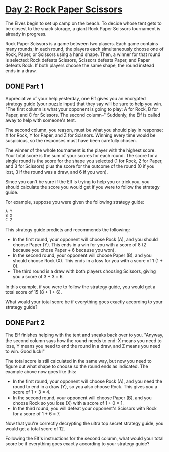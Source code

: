* [[https://adventofcode.com/2022/day/2][Day 2: Rock Paper Scissors]]

The Elves begin to set up camp on the beach. To decide whose tent gets to be
closest to the snack storage, a giant Rock Paper Scissors tournament is already
in progress.

Rock Paper Scissors is a game between two players. Each game contains many
rounds; in each round, the players each simultaneously choose one of Rock,
Paper, or Scissors using a hand shape. Then, a winner for that round is
selected: Rock defeats Scissors, Scissors defeats Paper, and Paper defeats Rock.
If both players choose the same shape, the round instead ends in a draw.

** DONE Part 1
CLOSED: [2022-12-04 Sun 20:34]
:LOGBOOK:
- State "DONE"       from              [2022-12-04 Sun 20:34]
:END:

Appreciative of your help yesterday, one Elf gives you an encrypted strategy
guide (your puzzle input) that they say will be sure to help you win. "The first
column is what your opponent is going to play: A for Rock, B for Paper, and C
for Scissors. The second column--" Suddenly, the Elf is called away to help with
someone's tent.

The second column, you reason, must be what you should play in response: X for
Rock, Y for Paper, and Z for Scissors. Winning every time would be suspicious,
so the responses must have been carefully chosen.

The winner of the whole tournament is the player with the highest score. Your
total score is the sum of your scores for each round. The score for a single
round is the score for the shape you selected (1 for Rock, 2 for Paper, and 3
for Scissors) plus the score for the outcome of the round (0 if you lost, 3 if
the round was a draw, and 6 if you won).

Since you can't be sure if the Elf is trying to help you or trick you, you
should calculate the score you would get if you were to follow the strategy
guide.

For example, suppose you were given the following strategy guide:

#+begin_example
A Y
B X
C Z
#+end_example

This strategy guide predicts and recommends the following:

    - In the first round, your opponent will choose Rock (A), and you should
      choose Paper (Y). This ends in a win for you with a score of 8 (2 because
      you chose Paper + 6 because you won).
    - In the second round, your opponent will choose Paper (B), and you should
      choose Rock (X). This ends in a loss for you with a score of 1 (1 + 0).
    - The third round is a draw with both players choosing Scissors, giving you
      a score of 3 + 3 = 6.

In this example, if you were to follow the strategy guide, you would get a total
score of 15 (8 + 1 + 6).

What would your total score be if everything goes exactly according to your
strategy guide?

** DONE Part 2
CLOSED: [2022-12-04 Sun 20:34]
:LOGBOOK:
- State "DONE"       from              [2022-12-04 Sun 20:34]
:END:

The Elf finishes helping with the tent and sneaks back over to you. "Anyway, the
second column says how the round needs to end: X means you need to lose, Y means
you need to end the round in a draw, and Z means you need to win. Good luck!"

The total score is still calculated in the same way, but now you need to figure
out what shape to choose so the round ends as indicated. The example above now
goes like this:

    - In the first round, your opponent will choose Rock (A), and you need the
      round to end in a draw (Y), so you also choose Rock. This gives you a
      score of 1 + 3 = 4.
    - In the second round, your opponent will choose Paper (B), and you choose
      Rock so you lose (X) with a score of 1 + 0 = 1.
    - In the third round, you will defeat your opponent's Scissors with Rock for
      a score of 1 + 6 = 7.

Now that you're correctly decrypting the ultra top secret strategy guide, you
would get a total score of 12.

Following the Elf's instructions for the second column, what would your total
score be if everything goes exactly according to your strategy guide?
